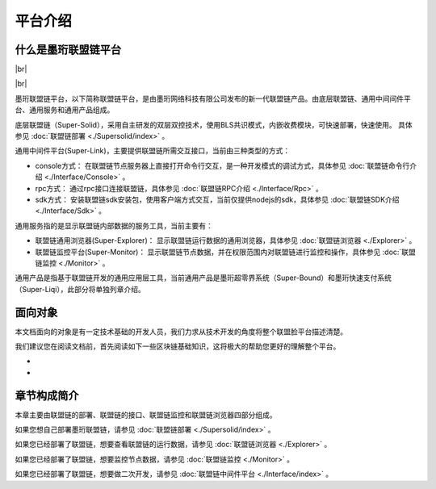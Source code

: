 平台介绍
--------------------------

什么是墨珩联盟链平台
>>>>>>>>>>>>>>>>>>>>>>>>>>

.. |br| raw:: html

    <br/>

|br|

.. image:: ../imgs/mh_frame.png
  :align: center
  :scale: 50 %

|br|

墨珩联盟链平台，以下简称联盟链平台，是由墨珩网络科技有限公司发布的新一代联盟链产品。由底层联盟链、通用中间间件平台、通用服务和通用产品组成。

底层联盟链（Super-Solid），采用自主研发的双层双控技术，使用BLS共识模式，内嵌收费模块，可快速部署，快速使用。 具体参见 :doc:`联盟链部署 <./Supersolid/index>` 。

通用中间件平台(Super-Link)，主要提供联盟链所需交互接口，当前由三种类型的方式：

- console方式： 在联盟链节点服务器上直接打开命令行交互，是一种开发模式的调试方式，具体参见 :doc:`联盟链命令行介绍 <./Interface/Console>` 。

- rpc方式： 通过rpc接口连接联盟链，具体参见 :doc:`联盟链RPC介绍 <./Interface/Rpc>` 。

- sdk方式： 安装联盟链sdk安装包，使用客户端方式交互，当前仅提供nodejs的sdk，具体参见 :doc:`联盟链SDK介绍 <./Interface/Sdk>` 。

通用服务指的是显示联盟链内部数据的服务工具，当前主要有：

- 联盟链通用浏览器(Super-Explorer)： 显示联盟链运行数据的通用浏览器，具体参见 :doc:`联盟链浏览器 <./Explorer>` 。

- 联盟链监控平台(Super-Monitor)： 显示联盟链节点数据，并在权限范围内对联盟链进行监控和操作，具体参见 :doc:`联盟链监控 <./Monitor>` 。

通用产品是指基于联盟链开发的通用应用层工具，当前通用产品是墨珩超零界系统（Super-Bound）和墨珩快速支付系统（Super-Liqi），此部分将单独列章介绍。

面向对象
>>>>>>>>>>>>>>>>>>>>>>>>>>
本文档面向的对象是有一定技术基础的开发人员，我们力求从技术开发的角度将整个联盟脸平台描述清楚。

我们建议您在阅读文档前，首先阅读如下一些区块链基础知识，这将极大的帮助您更好的理解整个平台。

-
-

章节构成简介
>>>>>>>>>>>>>>>>>>>>>>>>>>
本章主要由联盟链的部署、联盟链的接口、联盟链监控和联盟链浏览器四部分组成。

如果您想自己部署墨珩联盟链，请参见 :doc:`联盟链部署 <./Supersolid/index>` 。

如果您已经部署了联盟链，想要查看联盟链的运行数据，请参见 :doc:`联盟链浏览器 <./Explorer>` 。

如果您已经部署了联盟链，想要监控节点数据，请参见 :doc:`联盟链监控 <./Monitor>` 。

如果您已经部署了联盟链，想要做二次开发，请参见 :doc:`联盟链中间件平台 <./Interface/index>` 。






